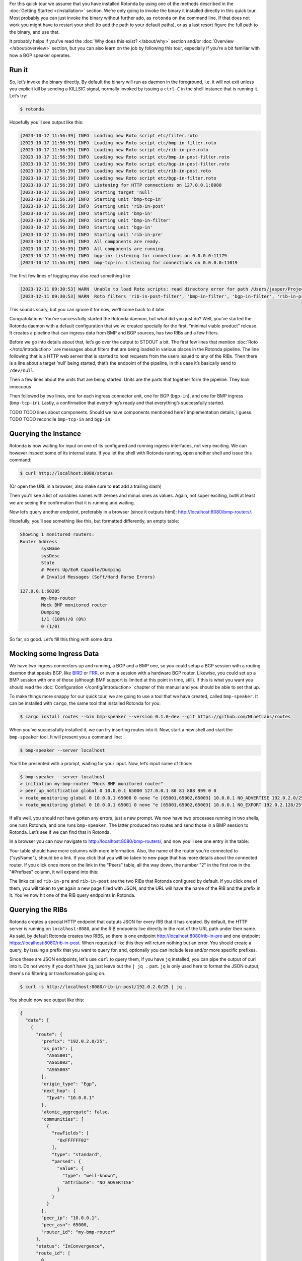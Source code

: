 For this quick tour we assume that you have installed Rotonda by using one of
the methods described in the :doc:`Getting Started </installation>` section.
We’re only going to invoke the binary it installed directly in this quick
tour. Most probably you can just invoke the binary without further ado, as
``rotonda`` on the command line. If that does not work you might have to
restart your shell (to add the path to your default paths), or as a last
resort figure the full path to the binary, and use that.

It probably helps if you’ve read the :doc:`Why does this exist? </about/why>`
section and/or :doc:`Overview </about/overview>` section, but you can also
learn on the job by following this tour, especially if you’re a bit familiar
with how a BGP speaker operates.

Run it
~~~~~~

So, let’s invoke the binary directly. By default the binary will run as daemon
in the foreground, i.e. it will not exit unless you explicit kill by sending a
KILLSIG signal, normally invoked by issuing a ``ctrl-C`` in the shell instance
that is running it. Let’s try:

.. code-block:: text

	$ rotonda

Hopefully you’ll see output like this:

.. code-block:: text

	[2023-10-17 11:56:39] INFO  Loading new Roto script etc/filter.roto
	[2023-10-17 11:56:39] INFO  Loading new Roto script etc/bmp-in-filter.roto
	[2023-10-17 11:56:39] INFO  Loading new Roto script etc/rib-in-pre.roto
	[2023-10-17 11:56:39] INFO  Loading new Roto script etc/bmp-in-post-filter.roto
	[2023-10-17 11:56:39] INFO  Loading new Roto script etc/bgp-in-post-filter.roto
	[2023-10-17 11:56:39] INFO  Loading new Roto script etc/rib-in-post.roto
	[2023-10-17 11:56:39] INFO  Loading new Roto script etc/bgp-in-filter.roto
	[2023-10-17 11:56:39] INFO  Listening for HTTP connections on 127.0.0.1:8080
	[2023-10-17 11:56:39] INFO  Starting target 'null'
	[2023-10-17 11:56:39] INFO  Starting unit 'bmp-tcp-in'
	[2023-10-17 11:56:39] INFO  Starting unit 'rib-in-post'
	[2023-10-17 11:56:39] INFO  Starting unit 'bmp-in'
	[2023-10-17 11:56:39] INFO  Starting unit 'bmp-in-filter'
	[2023-10-17 11:56:39] INFO  Starting unit 'bgp-in'
	[2023-10-17 11:56:39] INFO  Starting unit 'rib-in-pre'
	[2023-10-17 11:56:39] INFO  All components are ready.
	[2023-10-17 11:56:39] INFO  All components are running.
	[2023-10-17 11:56:39] INFO  bgp-in: Listening for connections on 0.0.0.0:11179
	[2023-10-17 11:56:39] INFO  bmp-tcp-in: Listening for connections on 0.0.0.0:11019

The first few lines of logging may also read something like

.. code-block:: text

  [2023-12-11 09:30:53] WARN  Unable to load Roto scripts: read directory error for path /Users/jasper/Projects/rotonda/rotonda-base/target/release/etc/: No such file or directory (os error 2).
  [2023-12-11 09:30:53] WARN  Roto filters 'rib-in-post-filter', 'bmp-in-filter', 'bgp-in-filter', 'rib-in-pre-filter' are referenced by your configuration but do not exist because no .roto scripts could be loaded from the configured `roto_scripts_path` directory 'etc/'. These filters will be ignored.

This sounds scary, but you can ignore it for now, we'll come back to it later.

Congratulations! You’ve successfully started the Rotonda daemon, but what did
you just do? Well, you’ve started the Rotonda daemon with a default
configuration that we’ve created specially for the first, “minimal viable
product” release. It creates a pipeline that can ingress data from BMP and BGP
sources, has two RIBs and a few filters.

Before we go into details about that, let’s go over the output to STDOUT a
bit. The first few lines that mention :doc:`Roto </roto/introduction>` are
messages about filters that are being loaded in various places in the Rotonda
pipeline. The line following that is a HTTP web server that is started to host
requests from the users issued to any of the RIBs. Then there is a line about
a target ‘null’ being started, that’s the endpoint of the pipeline, in this
case it’s basically send to ``/dev/null``. 

Then a few lines about the units that are being started. Units are the parts
that together form the pipeline. They look innocuous 

Then followed by two lines, one for each ingress connector unit, one for BGP
(``bgp-in``), and one for BMP ingress (``bmp-tcp-in``). Lastly, a confirmation
that everything’s ready and that everything’s successfully started.

TODO TODO lines about components. Should we have components mentioned here?
implementation details, I guess. TODO TODO reconcile ``bmp-tcp-in`` and
``bgp-in``

Querying the Instance
~~~~~~~~~~~~~~~~~~~~~

Rotonda is now waiting for input on one of its configured and running ingress
interfaces, not very exciting. We can however inspect some of its internal
state. If you let the shell with Rotonda running, open another shell and issue
this command:

.. code:: console

  $ curl http://localhost:8080/status


(Or open the URL in a browser; also make sure to **not** add a trailing slash)

Then you'll see a list of variables names with zeroes and minus ones as values.
Again, not super exciting, butß at least we are seeing the confirmation that
it is running and waiting.

Now let’s query another endpoint, preferably in a browser (since it outputs
html): `<http://localhost:8080/bmp-routers/>`_.

Hopefully, you’ll see something like this, but formatted differently, an empty
table:

.. code:: text

	Showing 1 monitored routers:    
	Router Address
		sysName
		sysDesc
		State
		# Peers Up/EoR Capable/Dumping
		# Invalid Messages (Soft/Hard Parse Errors)
	
	127.0.0.1:60205
		my-bmp-router
		Mock BMP monitored router
		Dumping
		1/1 (100%)/0 (0%)
		0 (1/0)

So far, so good. Let’s fill this thing with some data.

Mocking some Ingress Data
~~~~~~~~~~~~~~~~~~~~~~~~~

We have two ingress connectors up and running, a BGP and a BMP one, so you
could setup a BGP session with a routing daemon that speaks BGP, like `BIRD
<https://bird.network.cz/>`_ or `FRR <https://frrouting.org/>`_, or even a
session with a hardware BGP router. Likewise, you could set up a BMP session
with one of these (although BMP support is limited at this point in time,
still). If this is what you want you should read the :doc:`Configuration
</config/introduction>` chapter of this manual and you should be able to set
that up. 

To make things more snappy for our quick tour, we are going to use a tool that
we have created, called ``bmp-speaker``. It can be installed with ``cargo``,
the same tool that installed Rotonda for you:

.. code:: console

	$ cargo install routes --bin bmp-speaker --version 0.1.0-dev --git https://github.com/NLnetLabs/routes

When you’ve successfully installed it, we can try inserting routes into it.
Now, start a new shell and start the ``bmp-speaker`` tool. It will present you
a command line:

.. code:: console

	$ bmp-speaker --server localhost

You’ll be presented with a prompt, waiting for your input. Now, let’s input some of those:

.. code:: shell-session

	$ bmp-speaker --server localhost
	> initiation my-bmp-router "Mock BMP monitored router"
	> peer_up_notification global 0 10.0.0.1 65000 127.0.0.1 80 81 888 999 0 0
	> route_monitoring global 0 10.0.0.1 65000 0 none "e [65001,65002,65003] 10.0.0.1 NO_ADVERTISE 192.0.2.0/25"
	> route_monitoring global 0 10.0.0.1 65001 0 none "e [65001,65002,65003] 10.0.0.1 NO_EXPORT 192.0.2.128/25"

If all’s well, you should not have gotten any errors, just a new prompt. We
now have two processes running in two shells, one runs Rotonda, and one runs
``bmp-speaker``. The latter produced two routes and send those in a BMP
session to Rotonda. Let’s see if we can find that in Rotonda. 

In a browser you can now navigate to `<http://localhost:8080/bmp-routers/>`_,
and now you’ll see one entry in the table:

.. raw:: html

	<pre style="width:800px;font-size:0.8em;">Showing 1 monitored routers:
	<table width="600px">
	    <tbody>
	    <tr style="text-align:left">
	        <th>Router Address</th>
	        <th>sysName</th>
	        <th>sysDesc</th>
	    </tr>
			<tr>
				<td>127.0.0.1:61616</td>
				<td>my-bmp-router</td>
				<td>Mock BMP monitored router</td>
			</tr>
		  </tbody>
  	</table>
	</pre>

.. raw:: html

	<pre>
	<table>
	  <thead>
	    <tr>
	      <th colspan="2">The table header</th>
	    </tr>
	  </thead>
	  <tbody>
	    <tr>
	      <td>The table body</td>
	      <td>with two columns</td>
	    </tr>
	  </tbody>
	</table>
	</pre>
	
Your table should have more columns with more information. Also, the name of
the router you're connected to ("sysName"), should be a link. If you click
that you will be taken to new page that has more details about the connected
router. If you click once more on the link in the "Peers" table, all the way
down, the number "2" in the first row in the "#Prefixes" column, it will
expand into this:

.. raw:: html

	<pre style="font-size:0.8em;width:600px;">
	Announced prefixes:
		        192.0.2.128/25: <a href="/rib-in-post/192.0.2.128/25">rib-in-post</a> <a href="/rib-in-pre/192.0.2.128/25">rib-in-pre</a> 
		        192.0.2.0/25: <a href="/rib-in-post/192.0.2.0/25">rib-in-post</a> <a href="/rib-in-pre/192.0.2.0/25">rib-in-pre</a>
	</pre>

The links called ``rib-in-pre`` and ``rib-in-post`` are the two RIBs that
Rotonda configured by default. If you click one of them, you will taken to yet
again a new page filled with JSON, and the URL will have the name of the RIB
and the prefix in it. You've now hit one of the RIB query endpoints in
Rotonda.

Querying the RIBs
~~~~~~~~~~~~~~~~~

Rotonda creates a special HTTP endpoint that outputs JSON for every RIB that
it has created. By default, the HTTP server is running on ``localhost:8080``,
and the RIB endpoints live directly in the root of the URL path under their
name. As said, by default Rotonda creates two RIBS, so there is one endpoint
`<http://localhost:8080/rib-in-pre>`_ and one endpoint
`<https://localhost:8080/rib-in-post>`_. When requested like this they will
return nothing but an error. You should create a query, by issuing a prefix
that you want to query for, and, optionally you can include less and/or more
specific prefixes.

Since these are JSON endpoints, let's use ``curl`` to query them, if you have
``jq`` installed, you can pipe the output of curl into it. Do not worry if you
don't have ``jq``, just leave out the ``| jq .`` part. ``jq`` is only used
here to format the JSON output, there's no filtering or transformation going
on.

.. code:: console

	$ curl -s http://localhost:8080/rib-in-post/192.0.2.0/25 | jq .

You should now see output like this:

.. code:: json
	
	{
	  "data": [
	    {
	      "route": {
	        "prefix": "192.0.2.0/25",
	        "as_path": [
	          "AS65001",
	          "AS65002",
	          "AS65003"
	        ],
	        "origin_type": "Egp",
	        "next_hop": {
	          "Ipv4": "10.0.0.1"
	        },
	        "atomic_aggregate": false,
	        "communities": [
	          {
	            "rawFields": [
	              "0xFFFFFF02"
	            ],
	            "type": "standard",
	            "parsed": {
	              "value": {
	                "type": "well-known",
	                "attribute": "NO_ADVERTISE"
	              }
	            }
	          }
	        ],
	        "peer_ip": "10.0.0.1",
	        "peer_asn": 65000,
	        "router_id": "my-bmp-router"
	      },
	      "status": "InConvergence",
	      "route_id": [
	        0,
	        0
	      ]
	    }
	  ],
	  "included": {}
	}
	
In the ``data`` object of this JSON output you'll see one of the routes that
was transmitted by our ``bmp-speaker`` to Rotonda, with the BGP path
attributes that we're set, and some metadata, such as the ``router_id`` field.

Let's try another query:

.. code:: console

	$ curl -s http://localhost:8080/rib-in-post/192.0.2.0/24?include=moreSpecifics | jq .
	
.. code:: json

	{
	  "data": [],
	  "included": {
	    "moreSpecifics": [
	      {
	        "route": {
	          "prefix": "192.0.2.0/25",
	          "as_path": [
	            "AS65001",
	            "AS65002",
	            "AS65003"
	          ],
	          "origin_type": "Egp",
	          "next_hop": {
	            "Ipv4": "10.0.0.1"
	          },
	          "atomic_aggregate": false,
	          "communities": [
	            {
	              "rawFields": [
	                "0xFFFFFF02"
	              ],
	              "type": "standard",
	              "parsed": {
	                "value": {
	                  "type": "well-known",
	                  "attribute": "NO_ADVERTISE"
	                }
	              }
	            }
	          ],
	          "peer_ip": "10.0.0.1",
	          "peer_asn": 65000,
	          "router_id": "my-bmp-router"
	        },
	        "status": "InConvergence",
	        "route_id": [
	          0,
	          0
	        ]
	      },
	      {
	        "route": {
	          "prefix": "192.0.2.128/25",
	          "as_path": [
	            "AS65001",
	            "AS65002",
	            "AS65003"
	          ],
	          "origin_type": "Egp",
	          "next_hop": {
	            "Ipv4": "10.0.0.1"
	          },
	          "atomic_aggregate": false,
	          "communities": [
	            {
	              "rawFields": [
	                "0xFFFFFF01"
	              ],
	              "type": "standard",
	              "parsed": {
	                "value": {
	                  "type": "well-known",
	                  "attribute": "NO_EXPORT"
	                }
	              }
	            }
	          ],
	          "peer_ip": "10.0.0.1",
	          "peer_asn": 65000,
	          "router_id": "my-bmp-router"
	        },
	        "status": "InConvergence",
	        "route_id": [
	          0,
	          0
	        ]
	      }
	    ]
	  }
	}

Now in this output the ``data`` block is an empty array, meaning there were no
results found for the *exact* prefix you asked for. However, because we
specified the query parameter ``include=moreSpecifics`` in the URL, the
``included`` field hosts an object ``moreSpecifics`` with an array with two
routes: both the routes that the ``bmp-speaker`` fed into Rotonda.

And yes, you guessed it, there's also a query parameter argument
``lessSpecifics``, yielding similar results:

.. code:: console

	$ curl -s http://localhost:8080/rib-in-post/192.0.2.1/32?include=lessSpecifics | jq .

.. code:: json

	{
	  "data": [],
	  "included": {
	    "lessSpecifics": [
	      {
	        "route": {
	          "prefix": "192.0.2.0/25",
	          "as_path": [
	            "AS65001",
	            "AS65002",
	            "AS65003"
	          ],
	          "origin_type": "Egp",
	          "next_hop": {
	            "Ipv4": "10.0.0.1"
	          },
	          "atomic_aggregate": false,
	          "communities": [
	            {
	              "rawFields": [
	                "0xFFFFFF02"
	              ],
	              "type": "standard",
	              "parsed": {
	                "value": {
	                  "type": "well-known",
	                  "attribute": "NO_ADVERTISE"
	                }
	              }
	            }
	          ],
	          "peer_ip": "10.0.0.1",
	          "peer_asn": 65000,
	          "router_id": "my-bmp-router"
	        },
	        "status": "InConvergence",
	        "route_id": [
	          0,
	          0
	        ]
	      }
	    ]
	  }
	}
	
More details on the HTTP server and its endpoints for each RIB can be found in
the section about the :doc:`RIB unit </units/rib>`.

Using a Configuration file
~~~~~~~~~~~~~~~~~~~~~~~~~~

We already talked a bit about how there are filters in our Rotonda setup, but
of course these are only going to be useful if you can change them. So let's
see how that works. We started Rotonda earlier without any configuration file
specified. This means that Rotonda used its internal configuration. Part of
this internal configuration is that it will look for a directory `etc/`,
relative to the current working directory. If that directory did not exist
Rotonda will disable all filters, meaning all incoming traffic will be
accepted. To be sure that we have filters installed, let's restart Rotonda.
Once we have filters installed we will be able to hot-reload them, meaning
that we can change them without restarting, thus not losing data in any of our
RIBs.

First, we are going to interrupt the current Rotonda, and after that we are
going to start a new Rotonda with a correct `etc/` path. Let's start.

Rotonda can only be canceled by sending a SIGKILL to the rotonda process. This
can be done by pressing `ctr-c` in the terminal where you started the Rotonda
process, or you can send a SIGKILL signal to the process with the `kill` or
`killal` command.

Now we have to go to a working directory where we have a `etc/` directory. The
Rotonda source code repository contains this directory with `.roto` filter
files. It also has a `rotonda.conf` file. This configuration file contains the
same configuration as the default rotonda setup.

So, if you have installed from source by using `cargo build` you can navigate
to the root of the `rotonda` repository by `cd`ing into it and then just
restart `rotonda` from there.

If you have installed a package, e.g. a `.deb`, or `.rpm`, then a
`/etc/rotonda` directory was created. If you go to the root of your filesystem
than you can start Rotonda from there and then Rotonda will look for the
directory `/etc/rotonda/` and load all `.roto` files it can find in there.

After you have started rotonda with one of these methods the first lines in
the log output should start with four `INFO` level lines, with a confirmation
for each roto filter file. If you see this `WARN` message:

.. code:: text

	[2023-12-11 11:45:30] WARN  Roto filters 'bgp-in-filter','rib-in-pre-filter', 'bmp-in-filter', 'rib-in-post-filter' are referenced by your configuration but do not exist because no .roto scripts could be loaded from the configured `roto_scripts_path` directory 'etc/'. These filters will be ignored.

...then our strategy failed, and we still don't have any filters. A method of
last resort would be to download the `/etc` directory from the source code
repository from `github.com
<https://github.com/NLnetLabs/rotonda/tree/main/etc>`_. Make sure you put the
files in a directory called `etc/` and copy all the files there. You can now
start rotonda, by `cd`ing into the parent of the `etc/` you created and then
start rotonda with:

.. code:: console

	rotonda -c etc/rotonda.conf

You should now see the four 'INFO' log lines with that confirm the loading of
the filter files.

You will also have to stop and restart the `bmp-speaker` tool. After you've
restarted that, do not replay the commands, but instead let's first edit a
filter.

Modifying a Filter
~~~~~~~~~~~~~~~~~~

If you're not in the ``/etc`` directory, please `cd` into it. If you
look at the content of that directory, you'll notice a bunch of files of type
``.roto``, these are the files containing the filters. Open the file called
``rib-in-pre-filter.roto`` with your favourite text editor. It should look
like this:

.. code:: text

  filter rib-in-pre-filter {
      define {
        rx msg: Route;
      }

      apply {
        accept;
      }
  }

This is the filter that gets run on any route that flows into the
``rib-in-pre`` RIB in Rotonda, this filter decides whether to store the route,
and subsequently pass it on to ``rib-in-post``.

Let's change this filter a bit, so that it look likes this:

.. code:: text

	filter rib-in-pre-filter {
	  define {
	    rx route: Route;
	  }

	  term my-asn {
	    match  {
	      route.as-path.origin() == AS64512;
	    }
	  }

	  apply {
	    filter match my-asn matching {
	      return reject;
	    };
	    accept;
	  }
	}

When your code looks good you can save it, and exit your text editor. So what
did we just do? Well, as we saw earlier Rotonda configured a few RIBs for you
out of the box. Each of these RIBs has a filter built in into it, in front of
the storage mechanism of the RIB. So the payload comes into the filter, the
filter creates a filtering decision based on the content of the payload and if
that decision is a resounding ``Accept``, it gets stored in the RIB. Each filter
consists of a script in a language we dubbed `Roto`, so each filter inside a
RIB is programmable. And so, we just re-programmed the filter inside the RIB
called ``rib-in-pre``.

Explaining our Filter
~~~~~~~~~~~~~~~~~~~~~

So what does this script do? First of all, in the ``define`` section, we
defined the incoming *type* of our payload. For filters to be able to
meaningfully create a filtering decision it needs to know how the contents of
the payload can be parsed and this is exactly what specifying the type does.
`Roto` has built-in types, primitive ones, like various integer types, a
string type and so on, more complex built-in ones especially for BGP/BMP
purposes, like ``BgpMessage``, ``Route``. Finally, roto users can create their
own types, based on a `Record` or a `List`. In our `define` section the
keyword ``rx`` stands for the incoming payload ("receive"), we assign a
variable called ``route`` to it, and its type is ``Route``. ``Route`` is a
built-in Roto type, that resembles a Record. This is the roto type that
Rotonda extracts from a BGP message, and is modeled after the way :RFC:`4271`
uses the term. It contains a prefix, the path attributes and some meta-data
that were found in a BGP UPDATE message. So a BGP UPDATE may get transformed
into multiple routes, since a BGP UPDATE message can contain more than one
prefix in its NLRI(s). You can read more about the roto ``Route`` type
:doc:`here </roto/types>`. Suffices to say for now, that we can use the
payload-as-a-route to make filtering decisions with, and that's exactly what
we do in the rest of our roto script.

We have one ``term`` section in our script called `my-asn`, and it contains one
match rule, that features our ``route`` variable, that has as its value our
incoming payload. With the expression ``route.as-path.origin() == AS64512`` we
create a comparison with the value returned from a method that is being called
on a field of the `route` variable. So this expression says: `if the origin of
the AS PATH atttribute of the incoming payload equals AS64512 then return
true``.

In the `apply` section - a roto script can only have one ``apply`` section -
`term` sections are bound to a filtering decision by means of one or more
`filter` expressions. In our script we only have one ``filter`` expression. It
states that the mentioned ``term`` should return ``true``, by means of the `match`
statement. Then, inside that ``filter`` block The `return reject;` statement is
an early return from the whole script. The `accept` statement in the last line
of the `apply` section is the fall-through return value from the script if
nothing above it in the section is validated. So our ``filter`` expression says:
"if the ``my-asn`` term returns ``true``, then return ``reject`` from our script. In
all other cases return ``accept``".

So, now we can assess the overall effect of our filter script, and that is:
`drop all routes that have AS64512 as the origin of the AS PATH`. In our
default BGP configuration AS64512 is defined as our ASN. In other words, this
filter script is an example of an iBGP filter.

Activating the modified Filter
~~~~~~~~~~~~~~~~~~~~~~~~~~~~~~

We have changed the filter, we know what it is supposed to do now, but we
still have to activate the filter. We can do this by sending Rotonda the
``HUP`` signal. You can do this by issuing:

.. code:: shell-session

	$ killall -HUP rotonda

in a shell. In the log output you should see the confirmation of rotonda
reloading the changed script:

.. code:: text

	[2023-12-11 13:34:42] INFO  SIGHUP signal received, re-loading roto scripts from location "etc/"
	[2023-12-11 13:34:42] INFO  Roto script etc/bmp-in-filter.roto is already loaded and unchanged. Skipping reload
	[2023-12-11 13:34:42] INFO  Re-loading modified Roto script etc/rib-in-pre-filter.roto
	[2023-12-11 13:34:42] INFO  Roto script etc/rib-in-post-filter.roto is already loaded and unchanged. Skipping reload
	[2023-12-11 13:34:42] INFO  Roto script etc/bgp-in-filter.roto is already loaded and unchanged. Skipping reload
	[2023-12-11 13:34:42] INFO  Done reloading roto scripts

In the first line we see the confirmation that Rotonda received our signal,
and in the fourth line, we see that confirmation that it is reloading our
script.

.. Tip:: If you don't see any new logging information, then maybe your process is not precisely called rotonda. You can try `pgrep rotonda | xargs kill` and see if that works.

Trying the modified Filter
~~~~~~~~~~~~~~~~~~~~~~~~~~

If you now restart the ``bmp-speaker`` tool that we used earlier, we can try
to send a few BMP messages and then see if our filter functions.

.. code:: console

	$ bmp-speaker --server localhost
	> initiation my-bmp-router "Mock BMP monitored router"
	> peer_up_notification global 0 10.0.0.1 65000 127.0.0.1 80 81 888 999 0 0
	> route_monitoring global 0 10.0.0.1 65000 0 none "e [65001,65002,64512] 10.0.0.1 NO_ADVERTISE 192.0.2.0/25"
	> route_monitoring global 0 10.0.0.1 65001 0 none "e [65001,65002,65003] 10.0.0.1 NO_EXPORT 192.0.2.128/25"

If you go to the HTTP/JSON interface of Rotonda then you can check that only
one route has been filtered out, and that one has passed through our filter
scripts and has been stored in the RIBs.

In the next chapter we will look at the configuration of the RIBs in Rotonda.
